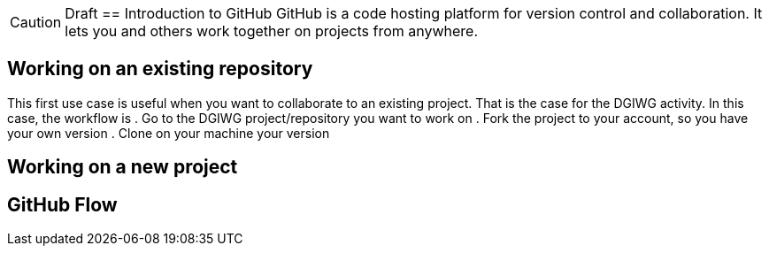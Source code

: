 CAUTION: Draft
== Introduction to GitHub
GitHub is a code hosting platform for version control and collaboration. It lets you and others work together on projects from anywhere.

== Working on an existing repository
This first use case is useful when you want to collaborate to an existing project. That is the case for the DGIWG activity. In this case, the workflow is
. Go to the DGIWG project/repository you want to work on
. Fork the project to your account, so you have your own version
. Clone on your machine your version


== Working on a new project

== GitHub Flow
